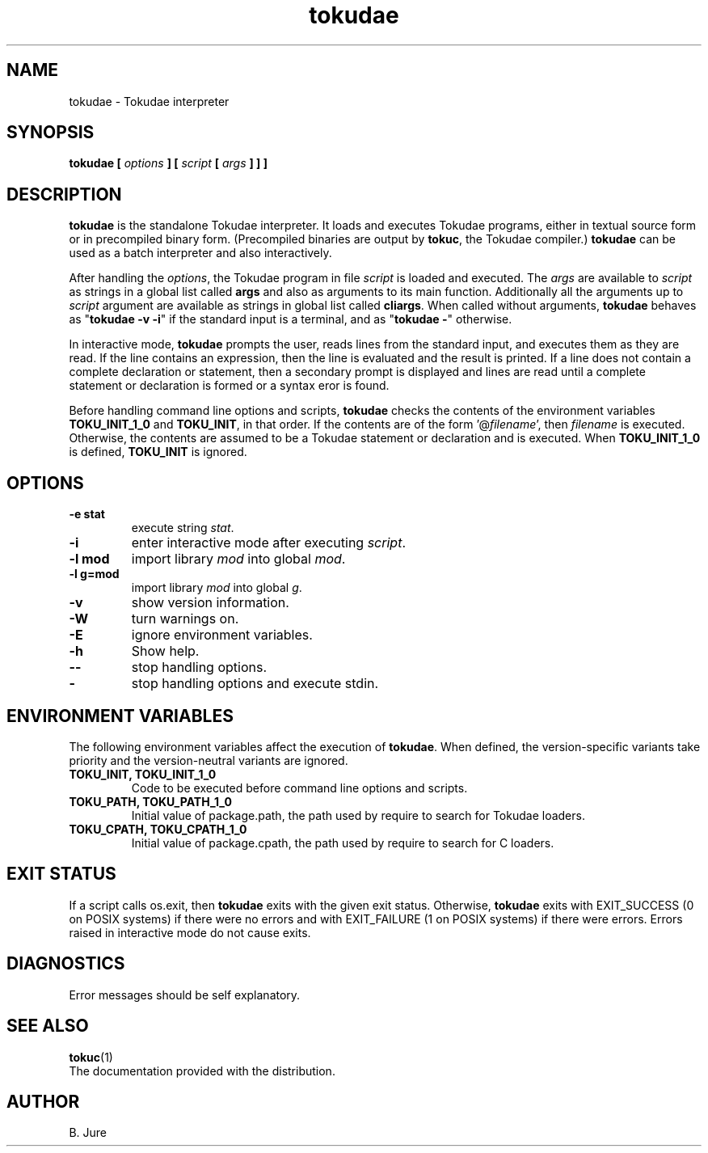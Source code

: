 .TH tokudae 1 "23.10.2025" "version 1.0.0"

.SH NAME
tokudae \- Tokudae interpreter

.SH SYNOPSIS
.B tokudae [ \fIoptions\fP ] [ \fIscript\fP [ \fIargs\fP ] ] ]

.SH DESCRIPTION
\fBtokudae\fR is the standalone Tokudae interpreter.
It loads and executes Tokudae programs,
either in textual source form or in precompiled binary form.
(Precompiled binaries are output by \fBtokuc\fR, the Tokudae compiler.)
\fBtokudae\fR can be used as a batch interpreter and also interactively.
.LP
After handling the \fIoptions\fP, the Tokudae program in file \fIscript\fP
is loaded and executed.
The \fIargs\fP are available to \fIscript\fP as strings in a global list
called \fBargs\fR and also as arguments to its main function.
Additionally all the arguments up to \fIscript\fP argument are available
as strings in global list called \fBcliargs\fR.
When called without arguments, \fBtokudae\fR behaves as "\fBtokudae \-v \-i\fR"
if the standard input is a terminal, and as "\fBtokudae \-\fR" otherwise.
.LP
In interactive mode, \fBtokudae\fR prompts the user,
reads lines from the standard input,
and executes them as they are read.
If the line contains an expression,
then the line is evaluated and the result is printed.
If a line does not contain a complete declaration or statement,
then a secondary prompt is displayed and lines are read until a complete
statement or declaration is formed or a syntax eror is found.
.LP
Before handling command line options and scripts,
\fBtokudae\fR checks the contents of the environment variables
\fBTOKU_INIT_1_0\fR and \fBTOKU_INIT\fR, in that order.
If the contents are of the form '@\fIfilename\fR',
then \fIfilename\fR is executed.
Otherwise, the contents are assumed to be a Tokudae statement or declaration
and is executed.
When \fBTOKU_INIT_1_0\fR is defined,
\fBTOKU_INIT\fR is ignored.

.SH OPTIONS
.TP
.B \-e stat
execute string \fIstat\fP.
.TP
.B \-i
enter interactive mode after executing \fIscript\fP.
.TP
.B \-l mod
import library \fImod\fP into global \fImod\fP.
.TP
.B \-l g=mod
import library \fImod\fP into global \fIg\fP.
.TP
.B \-v
show version information.
.TP
.B \-W
turn warnings on.
.TP
.B \-E
ignore environment variables.
.TP
.B \-h
Show help.
.TP
.B \-\-
stop handling options.
.TP
.B \-
stop handling options and execute stdin.

.SH ENVIRONMENT VARIABLES
The following environment variables affect the execution of \fBtokudae\fR.
When defined,
the version-specific variants take priority
and the version-neutral variants are ignored.
.TP
.B TOKU_INIT, TOKU_INIT_1_0
Code to be executed before command line options and scripts.
.TP
.B TOKU_PATH, TOKU_PATH_1_0
Initial value of package.path,
the path used by require to search for Tokudae loaders.
.TP
.B TOKU_CPATH, TOKU_CPATH_1_0
Initial value of package.cpath,
the path used by require to search for C loaders.

.SH EXIT STATUS
If a script calls os.exit,
then \fBtokudae\fR exits with the given exit status.
Otherwise,
\fBtokudae\fR exits with EXIT_SUCCESS (0 on POSIX systems) if there were no
errors and with EXIT_FAILURE (1 on POSIX systems) if there were errors.
Errors raised in interactive mode do not cause exits.

.SH DIAGNOSTICS
Error messages should be self explanatory.

.SH "SEE ALSO"
.BR tokuc (1)
.br
The documentation provided with the distribution.

.SH AUTHOR
B. Jure
